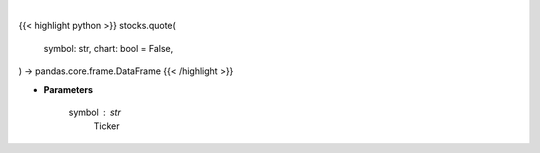 .. role:: python(code)
    :language: python
    :class: highlight

|

.. raw:: html

    <h3>
    > Getting data
    </h3>

{{< highlight python >}}
stocks.quote(
    symbol: str,
    chart: bool = False,
) -> pandas.core.frame.DataFrame
{{< /highlight >}}

.. raw:: html

    <p>
    Ticker quote.  [Source: YahooFinance]
    </p>

* **Parameters**

    symbol : str
        Ticker
